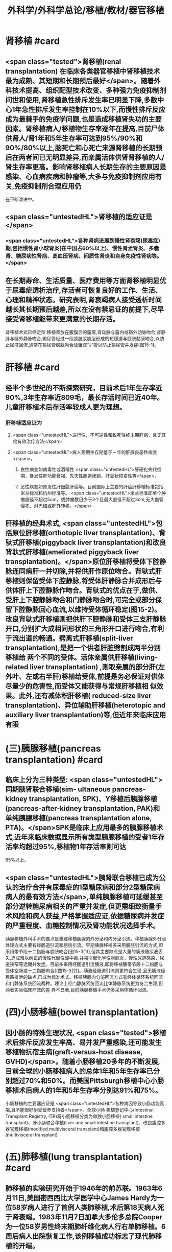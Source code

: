 #+title: 外科学/外科学总论/移植/教材/器官移植
#+deck: 外科学::外科学总论::移植::教材::器官移植

* 肾移植 #card
:PROPERTIES:
:id: 6251085f-caa1-4d44-93ff-48d51be553d9
:END:
** <span class="tested">肾移植(renal transplantation) 在临床各类器官移植中肾移植技术最为成熟、其短期和长期预后最好</span>。随着外科技术提高、组织配型技术改变、多种强力免疫抑制剂问世和使用,肾移植急性排斥发生率已明显下降,多数中心1年急性排斥发生率控制在10%以下,而慢性排斥反应成为最棘手的免疫学问题,也是造成移植肾失功的主要因素。肾移植病人/移植物生存率逐年在提高,目前尸体供肾人/肾1年和5年生存率可达到95%/90%和90%/80%以上,脑死亡和心死亡来源肾移植的长期预后在两者间已无明显差异,而亲属活体供肾肾移植的人/肾生存率更高。影响肾移植病人长期生存的主要原因是感染、心血病疾病和肿瘤等,大多与免疫抑制剂应用有关,免疫抑制剂合理应用仍
在不断改进中。
** <span class="untestedHL">肾移植的适应证是</span>
*** <span class="untestedHL">各种肾病进展到慢性肾衰竭(尿毒症)期,包括慢性肾小球肾炎(在中国占60%以上)、慢性肾孟肾炎、多囊肾、糖尿病性肾病、高血压肾病、间质性肾炎和自身免疫性肾病等。</span>
** 在长期寿命、生活质量、医疗费用等方面肾移植明显优于尿毒症透析治疗,存活者可恢复良好的工作、生活、心理和精神状态。研究表明,肾衰竭病人接受透析时间越长其长期预后越差,所以在没有禁忌证的前提下,尽早接受肾移植能带来更满意的长期存活。
肾移植术式已经定型:移植肾放在腹膜后的露窝,肾动脉与露内或豁外动脉吻合,肾静脉与髂外静脉吻合,输尿管经过一段膀胱浆肌层形成的短隧道与膀胱黏膜吻合,以防止尿液回流,通常在输尿管膀胱吻合放置双“J”管以防止输尿管并发症(图15-1)。
* 肝移植 #card
:PROPERTIES:
:id: 6251085f-e2dd-4242-983f-790f2cee6b06
:END:
** 经半个多世纪的不断探索研究，目前术后1年生存率近90%,3年生存率近809毛，最长存活时间已近40年。儿童肝移植术后存活率较成人更为理想。
*** 肝移植适应证为
**** <span class="untestedHL">进行性、不可逆性和致死性终末期肝病，且无其他有效治疗方法</span>
**** <span class="untestedHL">病人预期生存期低于－年的肝脏良恶性病变</span>。
***** 良性病变如病毒性或酒精性 <span class="untestedHL">肝硬化失代偿期、暴发性肝功能衰竭、先天性胆道闭锁、肝豆状核变性等</span>，
***** 恶性病变如原发性肝细胞肝癌等。目前国际上主要的肝癌肝移植标准包括米兰标准和杭州标准等。 <span class="untestedHL">米兰标准即单个肿瘤直径不超过5cm，或肿瘤数目少于3个且最大直径不超过3cm,无大血管侵犯、淋巴结或肝外转移。</span>
** 肝移植的经典术式, <span class="untestedHL">包括原位肝移植(orthotopic liver transplantation)、背驮式肝移植(piggyback liver transplantation)和改良背驮式肝移植(ameliorated piggyback liver transplantation)。</span>原位肝移植将受体下腔静脉连同病肝一并切除,并将供肝作原位吻合。背驮式肝移植则保留受体下腔静脉,将受体肝静脉合并成形后与供体肝上下腔静脉作吻合。背驮式的优点在于,做供、受肝上下腔静脉吻合和门静脉吻合时,可完全或部分保留下腔静脉回心血流,以维持受体循环稳定(图15-2)。改良背驮式肝移植则把供肝下腔静脉和受体三支肝静脉开口,分别扩大成相同形状的三角形开口进行吻合,有利于流出道的畅通。劈离式肝移植(split-liver transplantation),是把一个供者肝脏劈割成两半分别移植给 两个不同的受体。活体亲属供肝移植(living-related liver transplantation) ,则取亲属的部分肝(左外叶、左或右半肝)移植给受体,前提是务必保证对供体尽量少的危害性,而受体又能获得与常规肝移植相 似效果。此外,还有减体积肝移植( reduced-size liver transplantation)、异位辅助肝移植(heterotopic and auxiliary liver transplantation)等,但近年来临床应用有限
* (三)胰腺移植(pancreas transplantation) #card
:PROPERTIES:
:id: 6251085f-393a-4749-b2e3-8592c891413d
:END:
** 临床上分为三种类型: <span class="untestedHL">同期胰肾联合移植(sim- ultaneous pancreas-kidney transplantation, SPK)、Y移植后胰腺移植(pancreas-after-kidney transplantation, PAK)和单纯胰腺移植(pancreas transplantation alone, PTA)。</span>SPK是临床上应用最多的胰腺移植术式,近年来临床数据显示所有类型胰腺移植的受者1年存活率均超过95%,移植物1年存活率则可达
85%以上。
** <span class="untestedHL">胰肾联合移植已成为公认的治疗合并有尿毒症的1型糖尿病和部分2型糖尿病病人的最有效方法</span>,单纯胰腺移植可延缓甚至部分逆转糖尿病相关的严重并发症,但更需细致衡量手术风险和病人获益,严格掌握适应证,依据糖尿病并发症的严重程度、血糖控制情况及肾功能状况选择手术。
胰腺移植外科手术的要点是重建移植胰腺的外分泌和内分泌引流。移植胰腺外分泌处理方式主要有经肠道引流和膀胱引流。早期胰腺移植多采用膀胱引流的方式,即采用带节段十二指肠与膀胱吻合[图15-3(1)],但其主要缺点是大量的胰液随尿液丢失,造成难以纠正的慢性代谢性酸中毒,并易引起化学性膀胱炎、慢性尿道感染、尿道狭窄等远期并发症。目前多采用经肠道引流胰液,即将移植胰带节段十二指肠与受体空肠或十二指肠吻合[(图15-3(2)]。胰液经肠道引流则更符合生理,且无胰液经尿路排泄的缺点,已成为标准术式。移植胰腺内分泌回流方式有经体循环系统回流和门静脉系统回流两种。理论上经门静脉系统回流比体静脉系统更为符合生理,但两者实际临床疗效的差
异不显著,目前胰腺移植手术仍多采用体循环回流。
* (四)小肠移植(bowel transplantation)
** 因小肠的特殊生理状况, <span class="tested">移植术后排斥反应发生率高、易并发严重感染,还可能发生移植物抗宿主病(graft-versus-host disease, GVHD)</span>。随着小肠移植20多年的不断发展,目前全球的小肠移植病人的总体1年和5年生存率已分别超过70%和50%。而美国Pittsburgh移植中心小肠移植术后病人的1年和5年生存率分别达91%和75%。
小肠移植的主要适应证是 <span class="untestedHL">各种病因导致小肠功能衰竭,且不能很好耐受营养支持者</span>。全球小肠 移植登记中心(Intestinal Transplant Registry, ITR)将小肠移植分类为单独小肠移植( small intestine transplant)、肝小肠联合移植(liver and small intestine transplant)、改良腹腔多器官簇移植(modified
 multivisceral transplant)和腹腔多器官簇移植(multivisceral transplant)
* (五)肺移植(lung transplantation) #card
:PROPERTIES:
:id: 6251085f-d755-4957-a853-85306a53554e
:END:
** 肺移植的实验研究开始于1946年的前苏联。1963年6月11日,美国密西西比大学医学中心James Hardy为一位58岁病人进行了首例人类肺移植,术后第18天病人死于肾衰竭。1983年11月7日加拿大多伦多总院Cooper为一位58岁男性终末期肺纤维化病人行右单肺移植。6周后病人出院恢复工作,该例移植成功标志了现代肺移植的开端。
目前肺移植已在世界各地广泛开展,根据国际心肺移植协会(ISHLT)的报告,截至2016年6月30日,全世界已完成60107例成人肺移植手术。全球肺移植术后3个月、1年、3年和5年生存率分别为89%、80%,65%和54%。肺移植术后病人的中位生存期为5.7年,存活满一年的病人中位生存期为7.9年。 <span class="tested">肺移植术后早期的原发性移植物失功(primary graft dysfunction, PGD),以及术后远期的闭 塞性细支气管炎综合征(bronchiolitis obliterans syndrome, BOS),是影响生存率的主要原因。</span>
** <span class="untestedHL">适合肺移植的疾病主要为各类无法继续内科治疗的终末期肺部疾病</span>，主要包括：特发性肺纤维化（间质性肺炎IPF）、慢性阻塞性肺疾病（COPD）、砂肺、原发性肺动脉高压（pp町、肺囊性纤维化、支气管扩张、α1－抗膜蛋白酶缺乏症（al-AT）、肺淋巴管平滑肌瘤病（LAM）等。肺移植的主要术式包括：单肺移植、序贯式双肺移植、肺叶移植、肺减容后移植和心肺联合移植等。
* 心脏移植 #card
:PROPERTIES:
:id: 6251085f-806c-4859-89eb-a64a3f1365d0
:END:
** (六)心脏移植( cardiac transplan-tation) 目前术后1年、5年、10年的存活率分别为87%、74%和60%。经内科治疗无 <span class="untestedHL">效的广泛心肌不可逆性损害</span>如心肌病、终末期冠心病和瓣膜病,或先天性复杂性心脏畸形不适合外科手术矫正或矫正术无效者,均是心脏移植的主要适应证。此外,原发性肺动脉高压、艾森曼格综合征,以及严重的心肌病、缺血性心脏病、风湿性心脏病等伴有不可逆性的肺或肺血管病变者可选择作心肺联合移植。 <span class="tested">移植心因慢性排斥反应所致的冠状动脉硬化是影响术后长期存活的主要原因。</span>原位心移植的手术方式有 经典法(standard HT)、全心法(total HT)和双腔静脉法(bi-venacava HT),目前 <span class="untestedHL">双腔静脉法(图15-4)是国内外心脏移植的主流术式。</span>
*
